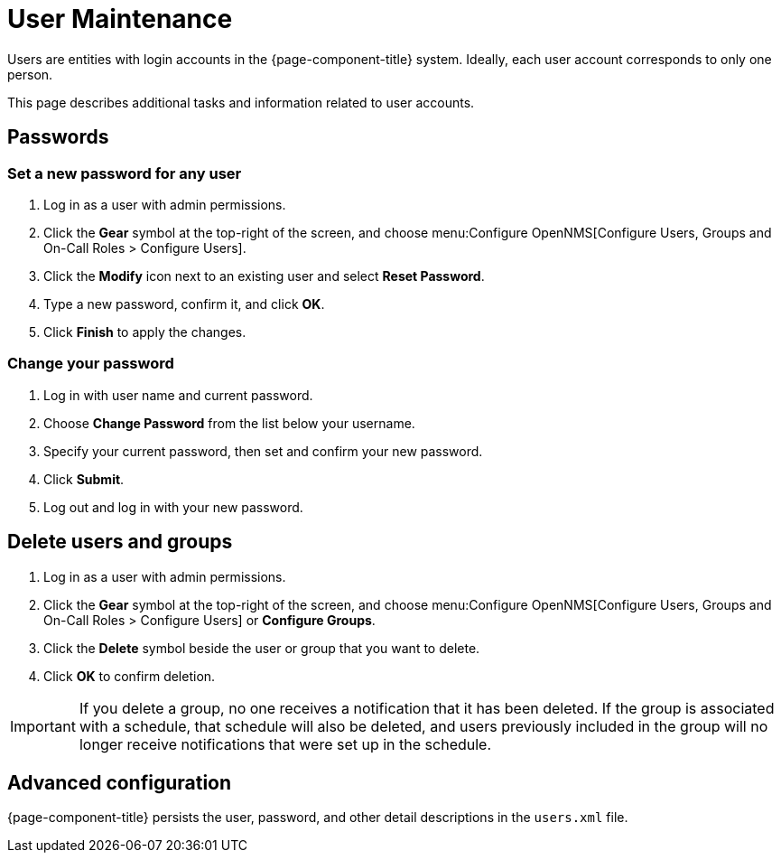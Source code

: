 
[[ga-user-maintenance]]
= User Maintenance
:description: User maintenance in OpenNMS Horizon/Meridian: changing passwords, deletion, advanced configuration in users.xml.

Users are entities with login accounts in the {page-component-title} system.
Ideally, each user account corresponds to only one person.

This page describes additional tasks and information related to user accounts.

== Passwords

=== Set a new password for any user

. Log in as a user with admin permissions.
. Click the *Gear* symbol at the top-right of the screen, and choose menu:Configure OpenNMS[Configure Users, Groups and On-Call Roles > Configure Users].
. Click the *Modify* icon next to an existing user and select *Reset Password*.
. Type a new password, confirm it, and click *OK*.
. Click *Finish* to apply the changes.

=== Change your password

. Log in with user name and current password.
. Choose *Change Password* from the list below your username.
. Specify your current password, then set and confirm your new password.
. Click *Submit*.
. Log out and log in with your new password.

== Delete users and groups

. Log in as a user with admin permissions.
. Click the *Gear* symbol at the top-right of the screen, and choose menu:Configure OpenNMS[Configure Users, Groups and On-Call Roles > Configure Users] or *Configure Groups*.
. Click the *Delete* symbol beside the user or group that you want to delete.
. Click *OK* to confirm deletion.

IMPORTANT: If you delete a group, no one receives a notification that it has been deleted.
If the group is associated with a schedule, that schedule will also be deleted, and users previously included in the group will no longer receive notifications that were set up in the schedule.

== Advanced configuration

{page-component-title} persists the user, password, and other detail descriptions in the `users.xml` file.
